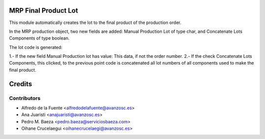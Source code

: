 MRP Final Product Lot
=====================

This module automatically creates the lot to the final product of the
production order.

In the MRP production object, two new fields are added: Manual Production
Lot of type char, and Concatenate Lots Components of type boolean.

The lot code is generated:

1.- If the new field Manual Production lot has value: This data, if not the
order number.
2.- If the check Concatenate Lots Components, this clicked, to the previous
point code is concatenated all lot numbers of all components used to
make the final product.

Credits
=======

Contributors
------------

* Alfredo de la Fuente <alfredodelafuente@avanzosc.es>
* Ana Juaristi <anajuaristi@avanzosc.es>
* Pedro M. Baeza <pedro.baeza@serviciosbaeza.com>
* Oihane Crucelaegui <oihanecrucelaegi@avanzosc.es>

